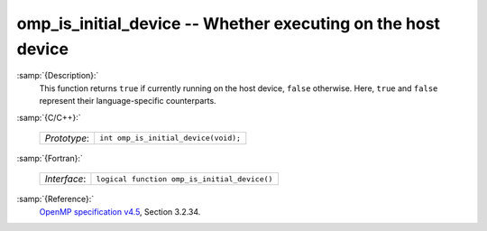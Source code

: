 ..
  Copyright 1988-2022 Free Software Foundation, Inc.
  This is part of the GCC manual.
  For copying conditions, see the GPL license file

.. _omp_is_initial_device:

omp_is_initial_device -- Whether executing on the host device
*************************************************************

:samp:`{Description}:`
  This function returns ``true`` if currently running on the host device,
  ``false`` otherwise.  Here, ``true`` and ``false`` represent
  their language-specific counterparts.

:samp:`{C/C++}:`

  ============  ====================================
  *Prototype*:  ``int omp_is_initial_device(void);``
  ============  ====================================

:samp:`{Fortran}:`

  ============  ============================================
  *Interface*:  ``logical function omp_is_initial_device()``
  ============  ============================================

:samp:`{Reference}:`
  `OpenMP specification v4.5 <https://www.openmp.org>`_, Section 3.2.34.

